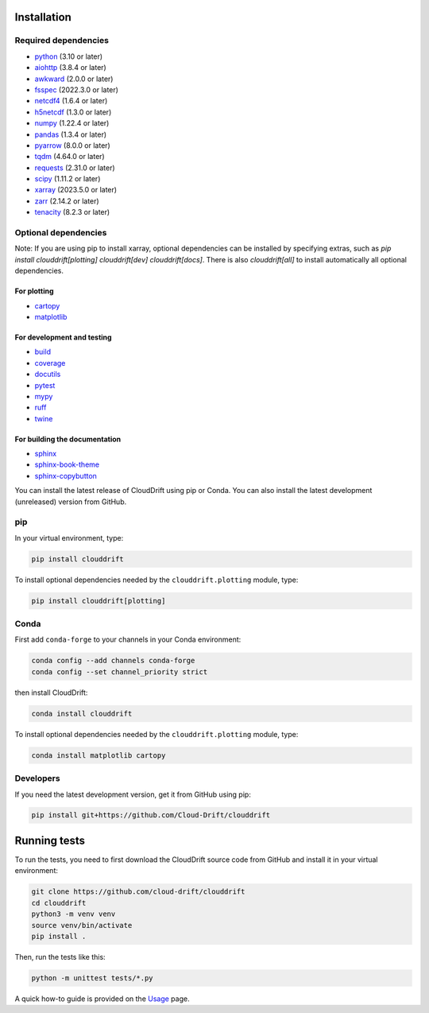 .. _install:

Installation
============

Required dependencies
---------------------

- `python <https://github.com/python>`_ (3.10 or later)
- `aiohttp <https://github.com/aio-libs/aiohttp>`_ (3.8.4 or later)
- `awkward <https://github.com/scikit-hep/awkward>`_ (2.0.0 or later)
- `fsspec <https://github.com/fsspec/filesystem_spec>`_ (2022.3.0 or later)
- `netcdf4 <https://github.com/Unidata/netcdf4-python>`_ (1.6.4 or later)
- `h5netcdf <https://github.com/h5netcdf/h5netcdf>`_ (1.3.0 or later)
- `numpy <https://github.com/numpy/numpy>`_ (1.22.4 or later)
- `pandas <https://github.com/pandas-dev/pandas>`_ (1.3.4 or later)
- `pyarrow <https://github.com/apache/arrow>`_ (8.0.0 or later)
- `tqdm <https://github.com/tqdm/tqdm>`_ (4.64.0 or later)
- `requests <https://github.com/psf/requests>`_ (2.31.0 or later)
- `scipy <https://github.com/scipy/scipy>`_ (1.11.2 or later)
- `xarray <https://github.com/pydata/xarray>`_ (2023.5.0 or later)
- `zarr <https://github.com/zarr-developers/zarr-python>`_ (2.14.2 or later)
- `tenacity <https://github.com/jd/tenacity>`_ (8.2.3 or later)

Optional dependencies
---------------------

Note: If you are using pip to install xarray, optional dependencies can be installed by specifying extras, such as `pip install clouddrift[plotting] clouddrift[dev] clouddrift[docs]`. There is also `clouddrift[all]` to install automatically all optional dependencies.

For plotting
^^^^^^^^^^^^

- `cartopy <https://github.com/SciTools/cartopy>`_
- `matplotlib <https://github.com/matplotlib/matplotlib>`_

For development and testing
^^^^^^^^^^^^^^^^^^^^^^^^^^^

- `build <https://github.com/pypa/build>`_
- `coverage <https://github.com/nedbat/coveragepy>`_
- `docutils <https://github.com/docutils/docutils>`_
- `pytest <https://github.com/pytest-dev/pytest>`_
- `mypy <https://github.com/python/mypy>`_
- `ruff <https://github.com/astral-sh/ruff>`_
- `twine <https://github.com/pypa/twine>`_

For building the documentation
^^^^^^^^^^^^^^^^^^^^^^^^^^^^^^
- `sphinx <https://github.com/sphinx-doc/sphinx>`_
- `sphinx-book-theme <https://github.com/executablebooks/sphinx-book-theme>`_
- `sphinx-copybutton <https://github.com/executablebooks/sphinx-copybutton>`_


You can install the latest release of CloudDrift using pip or Conda.
You can also install the latest development (unreleased) version from GitHub.

pip
---

In your virtual environment, type:

.. code-block:: text

  pip install clouddrift

To install optional dependencies needed by the ``clouddrift.plotting`` module,
type:

.. code-block:: text

  pip install clouddrift[plotting]

Conda
-----

First add ``conda-forge`` to your channels in your Conda environment:

.. code-block:: text

  conda config --add channels conda-forge
  conda config --set channel_priority strict

then install CloudDrift:

.. code-block:: text

  conda install clouddrift

To install optional dependencies needed by the ``clouddrift.plotting`` module,
type:

.. code-block:: text

  conda install matplotlib cartopy

Developers
----------

If you need the latest development version, get it from GitHub using pip:

.. code-block:: text

  pip install git+https://github.com/Cloud-Drift/clouddrift

Running tests
=============

To run the tests, you need to first download the CloudDrift source code from
GitHub and install it in your virtual environment:


.. code-block:: text

  git clone https://github.com/cloud-drift/clouddrift
  cd clouddrift
  python3 -m venv venv
  source venv/bin/activate
  pip install .

Then, run the tests like this:

.. code-block:: text

  python -m unittest tests/*.py

A quick how-to guide is provided on the `Usage <https://cloud-drift.github.io/clouddrift/usage.html>`_ page.
